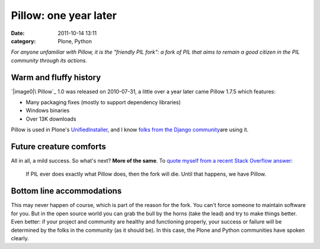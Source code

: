 Pillow: one year later
######################
:date: 2011-10-14 13:11
:category: Plone, Python

*For anyone unfamiliar with Pillow, it is the "friendly PIL fork": a
fork of PIL that aims to remain a good citizen in the PIL community
through its actions.*

Warm and fluffy history
-----------------------

`|image0|\ Pillow`_ 1.0 was released on 2010-07-31, a little over a year
later came Pillow 1.7.5 which features:

-  Many packaging fixes (mostly to support dependency libraries)
-  Windows binaries
-  Over 13K downloads

Pillow is used in Plone's `UnifiedInstaller`_, and I know `folks from
the Django community`_\ are using it.

Future creature comforts
------------------------

All in all, a mild success. So what's next? **More of the same**. To
`quote myself from a recent Stack Overflow answer`_:

    If PIL ever does exactly what Pillow does, then the fork will die.
    Until that happens, we have Pillow.

Bottom line accommodations
--------------------------

This may never happen of course, which is part of the reason for the
fork. You can't force someone to maintain software for you. But in the
open source world you can grab the bull by the horns (take the lead) and
try to make things better. Even better: if your project and community
are healthy and functioning properly, your success or failure will be
determined by the folks in the community (as it should be). In this
case, the Plone and Python communities have spoken clearly.

.. raw:: html

   </p>

.. _|image1|\ Pillow: http://pypi.python.org/pypi/Pillow
.. _UnifiedInstaller: http://launchpad.net/plone/4.1/4.1.2/+download/Plone-4.1.2-UnifiedInstaller.tgz
.. _folks from the Django community: https://github.com/collective/Pillow/commit/8a282c9ea4382045822ca4fc15e586ebd2f7ace7
.. _quote myself from a recent Stack Overflow answer: http://stackoverflow.com/questions/2485295/the-problem-with-installing-pil-using-virtualenv-or-buildout/7770547#7770547

.. |image0| image:: http://aclark4life.files.wordpress.com/2011/10/logo.jpg
.. |image1| image:: http://aclark4life.files.wordpress.com/2011/10/logo.jpg
